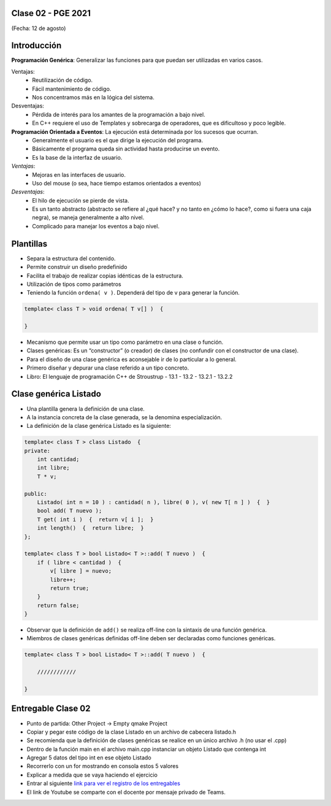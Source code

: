 .. -*- coding: utf-8 -*-

.. _rcs_subversion:

Clase 02 - PGE 2021
===================
(Fecha: 12 de agosto)


Introducción
============

**Programación Genérica**: Generalizar las funciones para que puedan ser utilizadas en varios casos.

Ventajas:
    - Reutilización de código.
    - Fácil mantenimiento de código.
    - Nos concentramos más en la lógica del sistema.

Desventajas:
    - Pérdida de interés para los amantes de la programación a bajo nivel.
    - En C++ requiere el uso de Templates y sobrecarga de operadores, que es dificultoso y poco legible.

**Programación Orientada a Eventos**: La ejecución está determinada por los sucesos que ocurran.
    - Generalmente el usuario es el que dirige la ejecución del programa.
    - Básicamente el programa queda sin actividad hasta producirse un evento.
    - Es la base de la interfaz de usuario.

*Ventajas*:
    - Mejoras en las interfaces de usuario.
    - Uso del mouse (o sea, hace tiempo estamos orientados a eventos)

*Desventajas*:
    - El hilo de ejecución se pierde de vista.
    - Es un tanto abstracto (abstracto se refiere al ¿qué hace? y no tanto en ¿cómo lo hace?, como si fuera una caja negra), se maneja generalmente a alto nivel. 
    - Complicado para manejar los eventos a bajo nivel.
    
Plantillas
==========
- Separa la estructura del contenido.
- Permite construir un diseño predefinido
- Facilita el trabajo de realizar copias idénticas de la estructura.

- Utilización de tipos como parámetros
- Teniendo la función ``ordena( v )``. Dependerá del tipo de v para generar la función.

.. code-block::

    template< class T > void ordena( T v[] )  {
    
    }

- Mecanismo que permite usar un tipo como parámetro en una clase o función.
- Clases genéricas: Es un “constructor” (o creador) de clases (no confundir con el constructor de una clase).
- Para el diseño de una clase genérica es aconsejable ir de lo particular a lo general.
- Primero diseñar y depurar una clase referido a un tipo concreto.
- Libro: El lenguaje de programación C++ de Stroustrup - 13.1 - 13.2 - 13.2.1 - 13.2.2


Clase genérica Listado
======================

- Una plantilla genera la definición de una clase. 
- A la instancia concreta de la clase generada, se la denomina especialización.

- La definición de la clase genérica Listado es la siguiente:

.. code-block::

    template< class T > class Listado  {
    private:
        int cantidad;
        int libre;
        T * v;
    
    public:
        Listado( int n = 10 ) : cantidad( n ), libre( 0 ), v( new T[ n ] )  {  }
        bool add( T nuevo );
        T get( int i )  {  return v[ i ];  }
        int length()  {  return libre;  }
    };
    
    template< class T > bool Listado< T >::add( T nuevo )  {
        if ( libre < cantidad )  {
            v[ libre ] = nuevo;
            libre++;
            return true;
        }
        return false;
    }


- Observar que la definición de ``add()`` se realiza off-line con la sintaxis de una función genérica.

- Miembros de clases genéricas definidas off-line deben ser declaradas como funciones genéricas.

.. code-block::

    template< class T > bool Listado< T >::add( T nuevo )  {

        ////////////

    }


Entregable Clase 02
===================

- Punto de partida: Other Project -> Empty qmake Project
- Copiar y pegar este código de la clase Listado en un archivo de cabecera listado.h
- Se recomienda que la definición de clases genéricas se realice en un único archivo .h (no usar el .cpp)
- Dentro de la función main en el archivo main.cpp instanciar un objeto Listado que contenga int
- Agregar 5 datos del tipo int en ese objeto Listado
- Recorrerlo con un for mostrando en consola estos 5 valores
- Explicar a medida que se vaya haciendo el ejercicio
- Entrar al siguiente `link para ver el registro de los entregables <https://docs.google.com/spreadsheets/d/1xbj6brqzdn3R9sfjDEP0LEjg6CwMNMOb8dBEYGmxhTw/edit?usp=sharing>`_ 
- El link de Youtube se comparte con el docente por mensaje privado de Teams.
